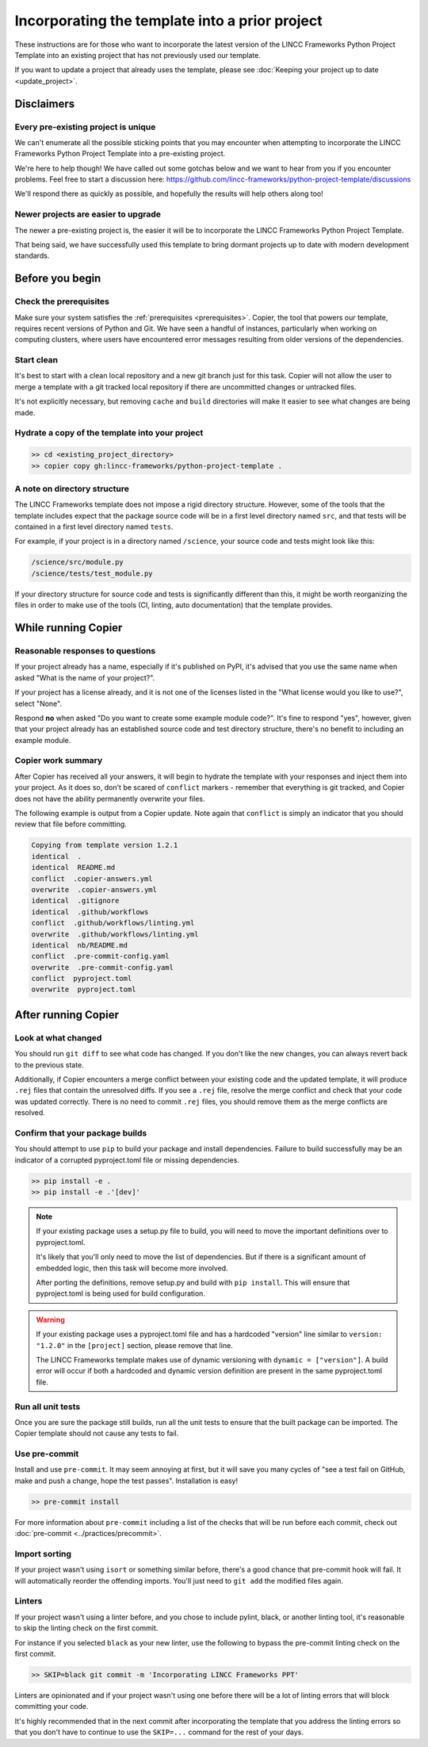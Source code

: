Incorporating the template into a prior project
===============================================================================

These instructions are for those who want to incorporate the latest version of the 
LINCC Frameworks Python Project Template into an existing project that has not 
previously used our template. 

If you want to update a project that already uses the template, please see 
:doc:`Keeping your project up to date <update_project>`.

Disclaimers
-----------

Every pre-existing project is unique
....................................

We can't enumerate all the possible sticking points that you may encounter 
when attempting to incorporate the LINCC Frameworks Python Project Template 
into a pre-existing project. 

We're here to help though! We have called out some gotchas below and we want to 
hear from you if you encounter problems. Feel free to start a discussion here: 
https://github.com/lincc-frameworks/python-project-template/discussions

We'll respond there as quickly as possible, and hopefully the results will help 
others along too!

Newer projects are easier to upgrade
....................................

The newer a pre-existing project is, the easier it will be to incorporate the 
LINCC Frameworks Python Project Template.

That being said, we have successfully used this template to bring dormant 
projects up to date with modern development standards.

Before you begin
----------------

Check the prerequisites
.......................

Make sure your system satisfies the :ref:`prerequisites <prerequisites>`. Copier, 
the tool that powers our template, requires recent versions of Python and Git. 
We have seen a handful of instances, particularly when working on computing 
clusters, where users have encountered error messages resulting from older 
versions of the dependencies.

Start clean
...........

It's best to start with a clean local repository and a new git branch just for this task. 
Copier will not allow the user to merge a template with a git tracked local repository 
if there are uncommitted changes or untracked files.

It's not explicitly necessary, but removing ``cache`` and ``build`` directories will 
make it easier to see what changes are being made.

Hydrate a copy of the template into your project
................................................

.. code:: bash

    >> cd <existing_project_directory>
    >> copier copy gh:lincc-frameworks/python-project-template .


A note on directory structure
.............................

The LINCC Frameworks template does not impose a rigid directory structure. 
However, some of the tools that the template includes expect that 
the package source code will be in a first level directory named ``src``, and 
that tests will be contained in a first level directory named ``tests``.

For example, if your project is in a directory named ``/science``, your source 
code and tests might look like this:

.. code:: bash

    /science/src/module.py
    /science/tests/test_module.py

If your directory structure for source code and tests is significantly 
different than this, it might be worth reorganizing the files in order to make use 
of the tools (CI, linting, auto documentation) that the template provides.

While running Copier
--------------------

Reasonable responses to questions
.................................
If your project already has a name, especially if it's published on PyPI, it's 
advised that you use the same name when asked "What is the name of your project?".

If your project has a license already, and it is not one of the licenses listed 
in the "What license would you like to use?", select "None".

Respond **no** when asked "Do you want to create some example module code?". 
It's fine to respond "yes", however, given that your project already has an established 
source code and test directory structure, there's no benefit to including an example 
module.

Copier work summary
...................

After Copier has received all your answers, it will begin to hydrate the template 
with your responses and inject them into your project. 
As it does so, don't be scared of ``conflict`` markers - remember that everything is git tracked, 
and Copier does not have the ability permanently overwrite your files.

The following example is output from a Copier update. Note again that ``conflict`` is 
simply an indicator that you should review that file before committing.

.. code :: bash

    Copying from template version 1.2.1
    identical  .
    identical  README.md
    conflict  .copier-answers.yml
    overwrite  .copier-answers.yml
    identical  .gitignore
    identical  .github/workflows
    conflict  .github/workflows/linting.yml
    overwrite  .github/workflows/linting.yml
    identical  nb/README.md
    conflict  .pre-commit-config.yaml
    overwrite  .pre-commit-config.yaml
    conflict  pyproject.toml
    overwrite  pyproject.toml


After running Copier
--------------------

Look at what changed
....................

You should run ``git diff`` to see what code has changed.
If you don't like the new changes, you can always revert back to the previous state.

Additionally, if Copier encounters a merge conflict between your existing code and 
the updated template, it will produce ``.rej`` files that contain the unresolved diffs. 
If you see a ``.rej`` file, resolve the merge conflict and check that your code 
was updated correctly. 
There is no need to commit ``.rej`` files, you should remove them as 
the merge conflicts are resolved.

Confirm that your package builds
................................
You should attempt to use ``pip`` to build your package and install dependencies. 
Failure to build successfully may be an indicator of a corrupted pyproject.toml file
or missing dependencies.

.. code:: bash

    >> pip install -e .
    >> pip install -e .'[dev]'

.. note:: 

    If your existing package uses a setup.py file to build, you will need to move the 
    important definitions over to pyproject.toml.

    It's likely that you'll only need to move the list of dependencies. But if 
    there is a significant amount of embedded logic, then this task will become
    more involved.

    After porting the definitions, remove setup.py and build with ``pip install``. 
    This will ensure that pyproject.toml is being used for build configuration.

.. warning::

    If your existing package uses a pyproject.toml file and has a hardcoded "version"
    line similar to ``version: "1.2.0"`` in the ``[project]`` section, please 
    remove that line.

    The LINCC Frameworks template makes use of dynamic versioning with 
    ``dynamic = ["version"]``. 
    A build error will occur if both a hardcoded and dynamic version definition 
    are present in the same pyproject.toml file.


Run all unit tests
..................

Once you are sure the package still builds, run all the unit tests to ensure that 
the built package can be imported. The Copier template should not cause any tests 
to fail.


Use pre-commit
..............

Install and use ``pre-commit``. It may seem annoying at first, but it will save 
you many cycles of "see a test fail on GitHub, make and push a change, hope the 
test passes". Installation is easy!

.. code:: bash

    >> pre-commit install

For more information about ``pre-commit`` including a list of the checks that 
will be run before each commit, check out :doc:`pre-commit <../practices/precommit>`.

Import sorting
..............

If your project wasn't using ``isort`` or something similar before, there's a good 
chance that pre-commit hook will fail. It will automatically reorder the offending 
imports. You'll just need to ``git add`` the modified files again.


Linters
.......

If your project wasn't using a linter before, and you chose to include pylint, black, 
or another linting tool, it's reasonable to skip the linting check on the first commit. 

For instance if you selected ``black`` as your new linter, use the following to 
bypass the pre-commit linting check on the first commit.

.. code :: bash

    >> SKIP=black git commit -m 'Incorporating LINCC Frameworks PPT'

Linters are opinionated and if your project wasn't using one before there will 
be a lot of linting errors that will block committing your code.

It's highly recommended that in the next commit after incorporating the template 
that you address the linting errors so that you don't have to continue to use the 
``SKIP=...`` command for the rest of your days.
